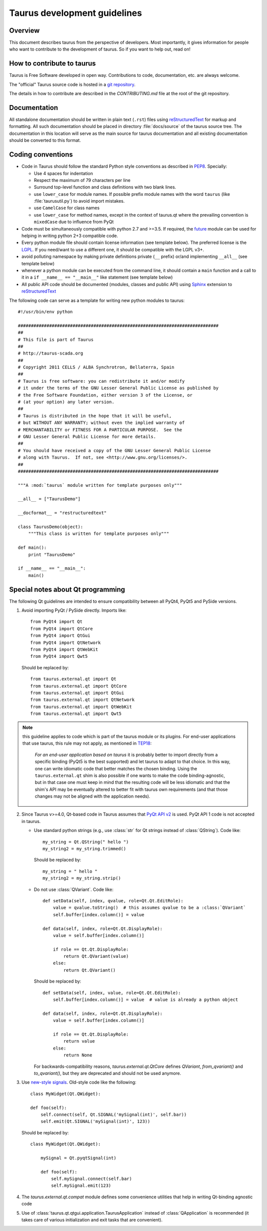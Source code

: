 .. _coding-guide:

==============================
Taurus development guidelines
==============================

Overview
---------

This document describes taurus from the perspective of developers. Most 
importantly, it gives information for people who want to contribute to the 
development of taurus. So if you want to help out, read on!

How to contribute to taurus
----------------------------


Taurus is Free Software developed in open way. Contributions to code,
documentation, etc. are always welcome.

The "official" Taurus source code is hosted in a `git repository
<https://gitlab.com/taurus-org/taurus>`_.

The details in how to contribute are described in the `CONTRIBUTING.md` file
at the root of the git repository.


Documentation
-------------

All standalone documentation should be written in plain text (``.rst``) files
using reStructuredText_ for markup and formatting. All such
documentation should be placed in directory :file:`docs/source` of the taurus
source tree. The documentation in this location will serve as the main source
for taurus documentation and all existing documentation should be converted
to this format.

Coding conventions
------------------

- Code in Taurus should follow the standard Python style conventions as
  described in PEP8_. Specially:

  - Use 4 spaces for indentation
  - Respect the maximum of 79 characters per line
  - Surround top-level function and class definitions with two blank lines.
  - use ``lower_case`` for module names. If possible prefix module names with the
    word ``taurus`` (like :file:`taurusutil.py`) to avoid import mistakes.
  - use ``CamelCase`` for class names
  - use ``lower_case`` for method names, except in the context of taurus.qt
    where the prevailing convention is ``mixedCase`` due to influence from PyQt

- Code must be simultaneously compatible with python 2.7 and >=3.5. If required,
  the future_ module can be used for helping in writing python 2+3 compatible code.
- Every python module file should contain license information (see template below).
  The preferred license is the LGPL_. If you need/want to use a different one,
  it should be compatible with the LGPL v3+.
- avoid polluting namespace by making private definitions private (``__`` prefix)
  or/and implementing ``__all__`` (see template below)
- whenever a python module can be executed from the command line, it should
  contain a ``main`` function and a call to it in a ``if __name__ == "__main__"``
  like statement (see template below)
- All public API code should be documented (modules, classes and public API) using
  Sphinx_ extension to reStructuredText_

The following code can serve as a template for writing new python modules to
taurus::

    #!/usr/bin/env python

    #############################################################################
    ##
    # This file is part of Taurus
    ##
    # http://taurus-scada.org
    ##
    # Copyright 2011 CELLS / ALBA Synchrotron, Bellaterra, Spain
    ##
    # Taurus is free software: you can redistribute it and/or modify
    # it under the terms of the GNU Lesser General Public License as published by
    # the Free Software Foundation, either version 3 of the License, or
    # (at your option) any later version.
    ##
    # Taurus is distributed in the hope that it will be useful,
    # but WITHOUT ANY WARRANTY; without even the implied warranty of
    # MERCHANTABILITY or FITNESS FOR A PARTICULAR PURPOSE.  See the
    # GNU Lesser General Public License for more details.
    ##
    # You should have received a copy of the GNU Lesser General Public License
    # along with Taurus.  If not, see <http://www.gnu.org/licenses/>.
    ##
    #############################################################################

    """A :mod:`taurus` module written for template purposes only"""

    __all__ = ["TaurusDemo"]
    
    __docformat__ = "restructuredtext"
    
    class TaurusDemo(object):
        """This class is written for template purposes only"""
        
    def main():
        print "TaurusDemo"
    
    if __name__ == "__main__":
        main()

Special notes about Qt programming
-----------------------------------

The following Qt guidelines are intended to ensure compatibility between all 
PyQt4, PyQt5 and PySide versions.

1. Avoid importing PyQt / PySide directly. Imports like::
   
        from PyQt4 import Qt
        from PyQt4 import QtCore
        from PyQt4 import QtGui
        from PyQt4 import QtNetwork
        from PyQt4 import QtWebKit
        from PyQt4 import Qwt5
   
   Should be replaced by::
   
       from taurus.external.qt import Qt
       from taurus.external.qt import QtCore
       from taurus.external.qt import QtGui
       from taurus.external.qt import QtNetwork
       from taurus.external.qt import QtWebKit
       from taurus.external.qt import Qwt5

.. note:: this guideline applies to code which is part of the taurus module or its
 plugins. For end-user applications that use taurus, this rule may not apply,
 as mentioned in `TEP18`_:

   *For an end-user application based on taurus* it is probably better to import
   directly from a specific binding (PyQt5 is the best supported) and let taurus to
   adapt to that choice. In this way, one can write idiomatic code that better
   matches the chosen binding. Using the ``taurus.external.qt`` shim
   is also possible if one wants to make the code binding-agnostic, but in that
   case one must keep in mind that the resulting code will be less idiomatic
   and that the shim's API may be eventually altered to better fit with taurus
   own requirements (and that those changes may not be aligned with the
   application needs).

2. Since Taurus v>=4.0, Qt-based code in Taurus assumes
   that `PyQt API v2`_ is used. PyQt API 1 code is not accepted in taurus.

   - Use standard python strings (e.g., use :class:`str` for Qt strings instead of
     :class:`QString`). Code like::

         my_string = Qt.QString(" hello ")
         my_string2 = my_string.trimmed()

     Should be replaced by::

         my_string = " hello "
         my_string2 = my_string.strip()


   - Do not use :class:`QVariant`. Code like::

          def setData(self, index, qvalue, role=Qt.Qt.EditRole):
              value = qvalue.toString()  # this assumes qvalue to be a :class:`QVariant`
              self.buffer[index.column()] = value

          def data(self, index, role=Qt.Qt.DisplayRole):
              value = self.buffer[index.column()]

              if role == Qt.Qt.DisplayRole:
                  return Qt.QVariant(value)
              else:
                  return Qt.QVariant()

     Should be replaced by::

          def setData(self, index, value, role=Qt.Qt.EditRole):
              self.buffer[index.column()] = value  # value is already a python object

          def data(self, index, role=Qt.Qt.DisplayRole):
              value = self.buffer[index.column()]

              if role == Qt.Qt.DisplayRole:
                  return value
              else:
                  return None

     For backwards-compatibility reasons, `taurus.external.qt.QtCore` defines `QVariant`,
     `from_qvariant()` and `to_qvariant()`, but they are deprecated and should not be used
     anymore.

3. Use `new-style signals`_.
   Old-style code like the following::

       class MyWidget(Qt.QWidget):

       def foo(self):
           self.connect(self, Qt.SIGNAL('mySignal(int)', self.bar))
           self.emit(Qt.SIGNAL('mySignal(int)', 123))

   Should be replaced by::

       class MyWidget(Qt.QWidget):

           mySignal = Qt.pyqtSignal(int)

           def foo(self):
               self.mySignal.connect(self.bar)
               self.mySignal.emit(123)

4. The `taurus.external.qt.compat` module defines some convenience utilities
   that help in writing Qt-binding agnostic code

5. Use of :class:`taurus.qt.qtgui.application.TaurusApplication` instead of
   :class:`QApplication` is recommended (it takes care of various
   initialization and exit tasks that are convenient).

.. _reStructuredText:  http://docutils.sourceforge.net/rst.html
.. _Sphinx: http://www.sphinx-doc.org
.. _PEP8: http://www.python.org/peps/pep-0008.html
.. _LGPL: http://www.gnu.org/licenses/lgpl.html
.. _`PyQt API v2`: http://pyqt.sourceforge.net/Docs/PyQt4/incompatible_apis.html
.. _`new-style signals`: http://pyqt.sourceforge.net/Docs/PyQt4/new_style_signals_slots.html
.. _future: https://python-future.org/
.. _TEP18: http://taurus-scada.org/tep/?TEP18.md
